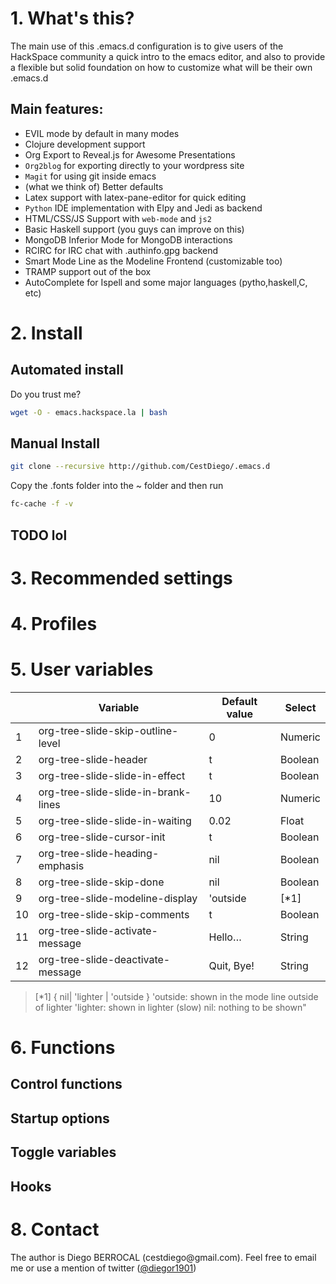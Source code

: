 #+AUTHOR:	Diego Berrocal
#+EMAIL:	cestdiego@gmail.com
#+STARTUP:	content
#+STARTUP:      indent

* 1. What's this?

The main use of this .emacs.d configuration is to give users of the HackSpace community a quick intro to the emacs editor, and also to provide a flexible but solid foundation on how to customize what will be their own .emacs.d

** Main features:
- EVIL mode by default in many modes
- Clojure development support
- Org Export to Reveal.js for Awesome Presentations
- =Org2blog= for exporting directly to your wordpress site
- =Magit= for using git inside emacs
- (what we think of) Better defaults
- Latex support with latex-pane-editor for quick editing
- =Python= IDE implementation with Elpy and Jedi as backend
- HTML/CSS/JS Support with =web-mode= and =js2=
- Basic Haskell support (you guys can improve on this)
- MongoDB Inferior Mode for MongoDB interactions
- RCIRC for IRC chat with .authinfo.gpg backend
- Smart Mode Line as the Modeline Frontend (customizable too)
- TRAMP support out of the box
- AutoComplete for Ispell and some major languages (pytho,haskell,C, etc)

* 2. Install
** Automated install
Do you trust me?
#+begin_src sh
wget -O - emacs.hackspace.la | bash
#+end_src

** Manual Install

#+begin_src sh
git clone --recursive http://github.com/CestDiego/.emacs.d
#+end_src

Copy the .fonts folder into the ~ folder and then run

#+begin_src sh
fc-cache -f -v
#+end_src

** TODO lol
* 3. Recommended settings

* 4. Profiles
* 5. User variables

|----+-------------------------------------+---------------+---------|
|    | Variable                            | Default value | Select  |
|----+-------------------------------------+---------------+---------|
|  1 | org-tree-slide-skip-outline-level   | 0             | Numeric |
|  2 | org-tree-slide-header               | t             | Boolean |
|  3 | org-tree-slide-slide-in-effect      | t             | Boolean |
|  4 | org-tree-slide-slide-in-brank-lines | 10            | Numeric |
|  5 | org-tree-slide-slide-in-waiting     | 0.02          | Float   |
|  6 | org-tree-slide-cursor-init          | t             | Boolean |
|  7 | org-tree-slide-heading-emphasis     | nil           | Boolean |
|  8 | org-tree-slide-skip-done            | nil           | Boolean |
|  9 | org-tree-slide-modeline-display     | 'outside      | [*1]    |
| 10 | org-tree-slide-skip-comments        | t             | Boolean |
| 11 | org-tree-slide-activate-message     | Hello...      | String  |
| 12 | org-tree-slide-deactivate-message   | Quit, Bye!    | String  |


#+BEGIN_QUOTE
[*1] { nil| 'lighter | 'outside }
  'outside: shown in the mode line outside of lighter
  'lighter: shown in lighter (slow)
       nil: nothing to be shown"
#+END_QUOTE


* 6. Functions

** Control functions

** Startup options

** Toggle variables

** Hooks

* 8. Contact

The author is Diego BERROCAL (cestdiego@gmail.com).
Feel free to email me or use a mention of twitter ([[https://twitter.com/#!/takaxp][@diegor1901]])
